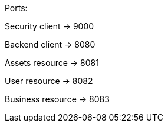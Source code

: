 Ports:

Security client -> 9000

Backend client -> 8080

Assets resource -> 8081

User resource -> 8082

Business resource -> 8083